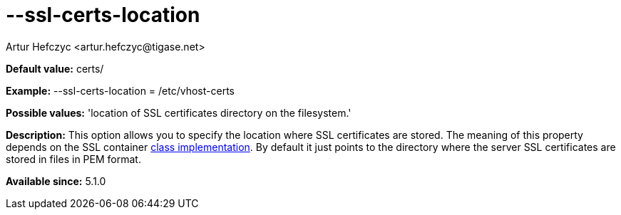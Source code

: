 [[sslCertsLocation]]
= --ssl-certs-location
:author: Artur Hefczyc <artur.hefczyc@tigase.net>
:version: v2.0, June 2014: Reformatted for AsciiDoc.
:date: 2013-02-10 01:11
:revision: v2.1

:toc:
:numbered:
:website: http://tigase.net/

*Default value:* +certs/+

*Example:* +--ssl-certs-location = /etc/vhost-certs+

*Possible values:* 'location of SSL certificates directory on the filesystem.'

*Description:* This option allows you to specify the location where SSL certificates are stored. The meaning of this property depends on the SSL container xref:sslContainerClass[class implementation]. By default it just points to the directory where the server SSL certificates are stored in files in PEM format.

*Available since:* 5.1.0

